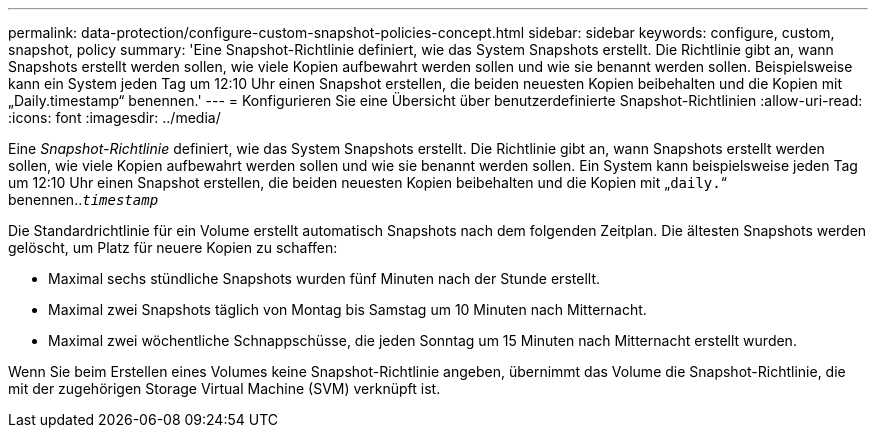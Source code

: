 ---
permalink: data-protection/configure-custom-snapshot-policies-concept.html 
sidebar: sidebar 
keywords: configure, custom, snapshot, policy 
summary: 'Eine Snapshot-Richtlinie definiert, wie das System Snapshots erstellt. Die Richtlinie gibt an, wann Snapshots erstellt werden sollen, wie viele Kopien aufbewahrt werden sollen und wie sie benannt werden sollen. Beispielsweise kann ein System jeden Tag um 12:10 Uhr einen Snapshot erstellen, die beiden neuesten Kopien beibehalten und die Kopien mit „Daily.timestamp“ benennen.' 
---
= Konfigurieren Sie eine Übersicht über benutzerdefinierte Snapshot-Richtlinien
:allow-uri-read: 
:icons: font
:imagesdir: ../media/


[role="lead"]
Eine _Snapshot-Richtlinie_ definiert, wie das System Snapshots erstellt. Die Richtlinie gibt an, wann Snapshots erstellt werden sollen, wie viele Kopien aufbewahrt werden sollen und wie sie benannt werden sollen. Ein System kann beispielsweise jeden Tag um 12:10 Uhr einen Snapshot erstellen, die beiden neuesten Kopien beibehalten und die Kopien mit „`daily.`“ benennen..`_timestamp_`

Die Standardrichtlinie für ein Volume erstellt automatisch Snapshots nach dem folgenden Zeitplan. Die ältesten Snapshots werden gelöscht, um Platz für neuere Kopien zu schaffen:

* Maximal sechs stündliche Snapshots wurden fünf Minuten nach der Stunde erstellt.
* Maximal zwei Snapshots täglich von Montag bis Samstag um 10 Minuten nach Mitternacht.
* Maximal zwei wöchentliche Schnappschüsse, die jeden Sonntag um 15 Minuten nach Mitternacht erstellt wurden.


Wenn Sie beim Erstellen eines Volumes keine Snapshot-Richtlinie angeben, übernimmt das Volume die Snapshot-Richtlinie, die mit der zugehörigen Storage Virtual Machine (SVM) verknüpft ist.

